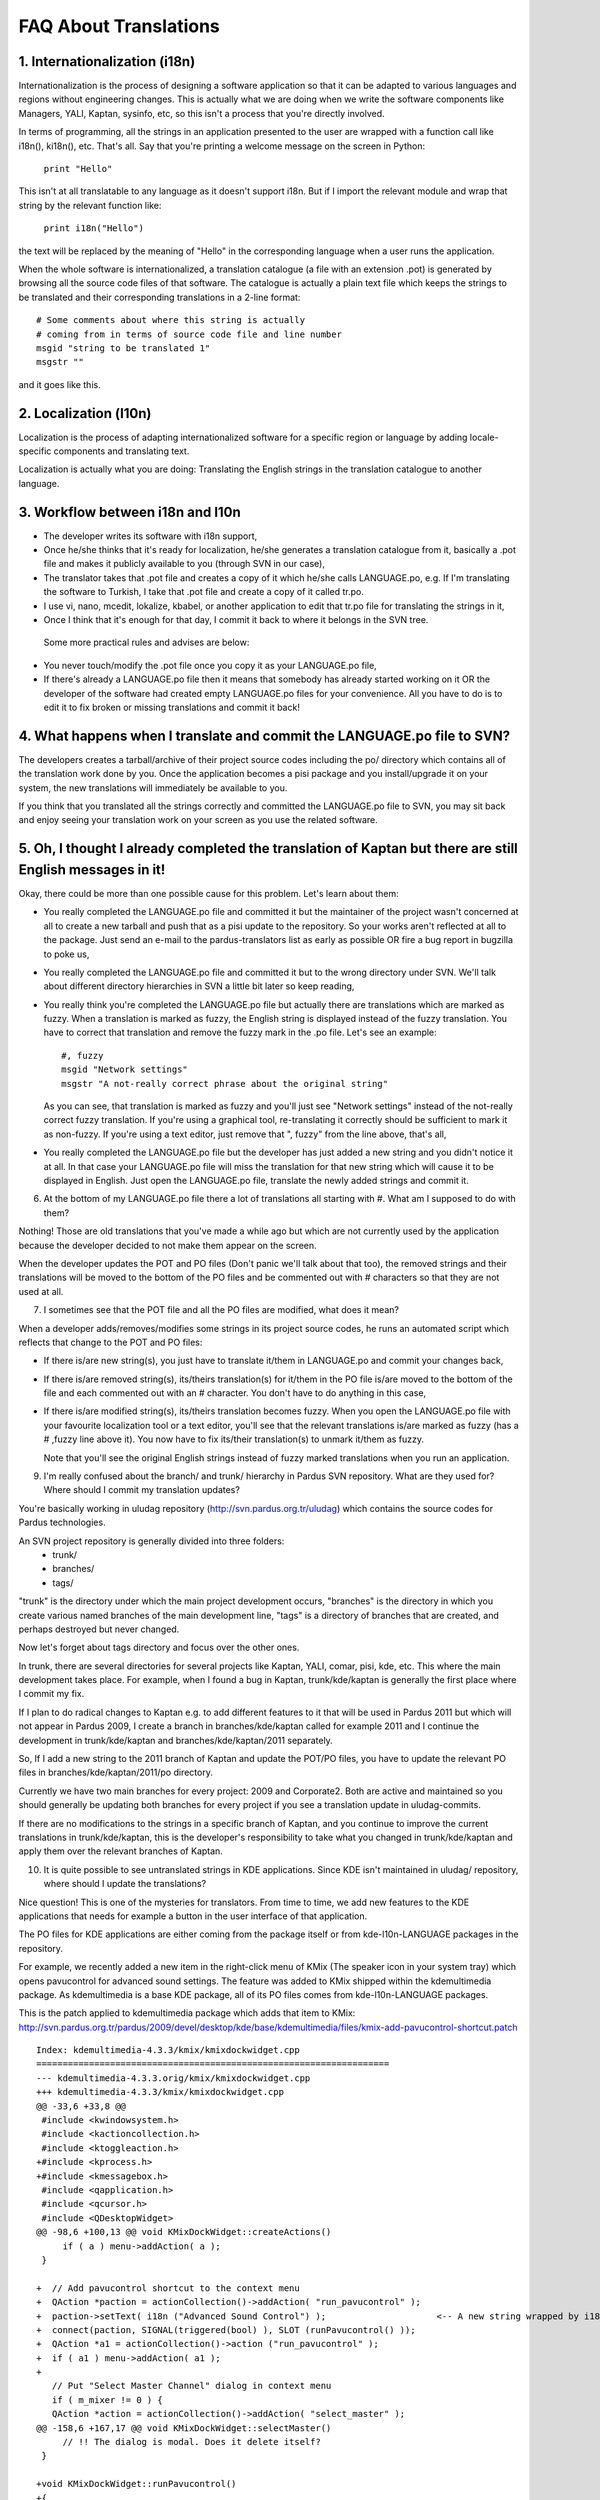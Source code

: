 ======================
FAQ About Translations
======================

1. Internationalization (i18n)
------------------------------

Internationalization is the process of designing a software application so that
it can be adapted to various languages and regions without engineering changes.
This is actually what we are doing when we write the software components like
Managers, YALI, Kaptan, sysinfo, etc, so this isn't a process that you're
directly involved.

In terms of programming, all the strings in an application presented to the
user are wrapped with a function call like i18n(), ki18n(), etc. That's all.
Say that you're printing a welcome message on the screen in Python:

  ``print "Hello"``

This isn't at all translatable to any language as it doesn't support i18n. But
if I import the relevant module and wrap that string by the relevant function
like:

  ``print i18n("Hello")``

the text will be replaced by the meaning of "Hello" in the corresponding
language when a user runs the application.

When the whole software is internationalized, a translation catalogue (a file
with an extension .pot) is generated by browsing all the source code files of
that software.  The catalogue is actually a plain text file which keeps the
strings to be translated and their corresponding translations in a 2-line
format:

::

  # Some comments about where this string is actually
  # coming from in terms of source code file and line number
  msgid "string to be translated 1"
  msgstr ""

and it goes like this.


2. Localization (l10n)
----------------------

Localization is the process of adapting internationalized software for a
specific region or language by adding locale-specific components and
translating text.

Localization is actually what you are doing: Translating the English strings in
the translation catalogue to another language.


3. Workflow between i18n and l10n
---------------------------------

- The developer writes its software with i18n support,

- Once he/she thinks that it's ready for localization, he/she generates a
  translation catalogue from it, basically a .pot file and makes it publicly
  available to you (through SVN in our case),

- The translator takes that .pot file and creates a copy of it which he/she
  calls LANGUAGE.po, e.g.  If I'm translating the software to Turkish, I
  take that .pot file and create a copy of it called tr.po.

- I use vi, nano, mcedit, lokalize, kbabel, or another application to edit
  that tr.po file for translating the strings in it,

- Once I think that it's enough for that day, I commit it back to where it
  belongs in the SVN tree.

 Some more practical rules and advises are below:

- You never touch/modify the .pot file once you copy it as your LANGUAGE.po
  file,

- If there's already a LANGUAGE.po file then it means that somebody has
  already started working on it OR the developer of the software had created
  empty LANGUAGE.po files for your convenience. All you have to do is to
  edit it to fix broken or missing translations and commit it back!


4. What happens when I translate and commit the LANGUAGE.po file to SVN?
------------------------------------------------------------------------

The developers creates a tarball/archive of their project source codes
including the po/ directory which contains all of the translation work done by
you. Once the application becomes a pisi package and you install/upgrade it on
your system, the new translations will immediately be available to you.

If you think that you translated all the strings correctly and committed the
LANGUAGE.po file to SVN, you may sit back and enjoy seeing your translation
work on your screen as you use the related software.

5. Oh, I thought I already completed the translation of Kaptan but there are still English messages in it!
-----------------------------------------------------------------------------------------------------------

Okay, there could be more than one possible cause for this problem. Let's
learn about them:

- You really completed the LANGUAGE.po file and committed it but the
  maintainer of the project wasn't concerned at all to create a new tarball
  and push that as a pisi update to the repository. So your works aren't
  reflected at all to the package. Just send an e-mail to the
  pardus-translators list as early as possible OR fire a bug report in
  bugzilla to poke us,

- You really completed the LANGUAGE.po file and committed it but to the
  wrong directory under SVN. We'll talk about different directory
  hierarchies in SVN a little bit later so keep reading,

- You really think you're completed the LANGUAGE.po file but actually there
  are translations which are marked as fuzzy.  When a translation is marked
  as fuzzy, the English string is displayed instead of the fuzzy
  translation. You have to correct that translation and remove the fuzzy
  mark in the .po file. Let's see an example:

  ::

    #, fuzzy
    msgid "Network settings"
    msgstr "A not-really correct phrase about the original string"

  As you can see, that translation is marked as fuzzy and you'll just see
  "Network settings" instead of the not-really correct fuzzy translation. If
  you're using a graphical tool, re-translating it correctly should be
  sufficient to mark it as non-fuzzy. If you're using a text editor, just
  remove that ", fuzzy" from the line above, that's all,

- You really completed the LANGUAGE.po file but the developer has just added
  a new string and you didn't notice it at all.  In that case your
  LANGUAGE.po file will miss the translation for that new string which will
  cause it to be displayed in English. Just open the LANGUAGE.po file,
  translate the newly added strings and commit it.


6. At the bottom of my LANGUAGE.po file there a lot of translations all starting with #. What am I supposed to do with them?

Nothing! Those are old translations that you've made a while ago but which are
not currently used by the application because the developer decided to not make
them appear on the screen.

When the developer updates the POT and PO files (Don't panic we'll talk about
that too), the removed strings and their translations will be moved to the
bottom of the PO files and be commented out with # characters so that they are
not used at all.


7. I sometimes see that the POT file and all the PO files are modified, what does it mean?

When a developer adds/removes/modifies some strings in its project source
codes, he runs an automated script which reflects that change to the POT and
PO files:

- If there is/are new string(s), you just have to translate it/them in
  LANGUAGE.po and commit your changes back,

- If there is/are removed string(s), its/theirs translation(s) for it/them in
  the PO file is/are moved to the bottom of the file and each commented out
  with an # character. You don't have to do anything in this case,

- If there is/are modified string(s), its/theirs translation becomes fuzzy.
  When you open the LANGUAGE.po file with your favourite localization tool or a
  text editor, you'll see that the relevant translations is/are marked as fuzzy
  (has a # ,fuzzy line above it).  You now have to fix its/their translation(s)
  to unmark it/them as fuzzy.

  Note that you'll see the original English strings instead of fuzzy marked
  translations when you run an application.

9. I'm really confused about the branch/ and trunk/ hierarchy in Pardus SVN
   repository. What are they used for? Where should I commit my translation
   updates?

You're basically working in uludag repository (http://svn.pardus.org.tr/uludag)
which contains the source codes for Pardus technologies.

An SVN project repository is generally divided into three folders:
  - trunk/
  - branches/
  - tags/

"trunk" is the directory under which the main project development occurs,
"branches" is the directory in which you create various named branches of the
main development line, "tags" is a directory of branches that are created, and
perhaps destroyed but never changed.

Now let's forget about tags directory and focus over the other ones.

In trunk, there are several directories for several projects like Kaptan, YALI,
comar, pisi, kde, etc. This where the main development takes place.  For
example, when I found a bug in Kaptan, trunk/kde/kaptan is generally the first
place where I commit my fix.

If I plan to do radical changes to Kaptan e.g. to add different features to it
that will be used in Pardus 2011 but which will not appear in Pardus 2009, I
create a branch in branches/kde/kaptan called for example 2011 and I continue
the development in trunk/kde/kaptan and branches/kde/kaptan/2011 separately.

So, If I add a new string to the 2011 branch of Kaptan and update the POT/PO
files, you have to update the relevant PO files in branches/kde/kaptan/2011/po
directory.

Currently we have two main branches for every project: 2009 and Corporate2.
Both are active and maintained so you should generally be updating both
branches for every project if you see a translation update in uludag-commits.

If there are no modifications to the strings in a specific branch of Kaptan,
and you continue to improve the current translations in trunk/kde/kaptan, this
is the developer's responsibility to take what you changed in trunk/kde/kaptan
and apply them over the relevant branches of Kaptan.


10. It is quite possible to see untranslated strings in KDE applications.
    Since KDE isn't maintained in uludag/ repository, where should I update the translations?

Nice question! This is one of the mysteries for translators. From time to time,
we add new features to the KDE applications that needs for example a button in
the user interface of that application.

The PO files for KDE applications are either coming from the package itself or
from kde-l10n-LANGUAGE packages in the repository.

For example, we recently added a new item in the right-click menu of KMix (The
speaker icon in your system tray) which opens pavucontrol for advanced sound
settings. The feature was added to KMix shipped within the kdemultimedia
package. As kdemultimedia is a base KDE package, all of its PO files comes from
kde-l10n-LANGUAGE packages.

This is the patch applied to kdemultimedia package which adds that item to
KMix:
http://svn.pardus.org.tr/pardus/2009/devel/desktop/kde/base/kdemultimedia/files/kmix-add-pavucontrol-shortcut.patch

::

    Index: kdemultimedia-4.3.3/kmix/kmixdockwidget.cpp
    ===================================================================
    --- kdemultimedia-4.3.3.orig/kmix/kmixdockwidget.cpp
    +++ kdemultimedia-4.3.3/kmix/kmixdockwidget.cpp
    @@ -33,6 +33,8 @@
     #include <kwindowsystem.h>
     #include <kactioncollection.h>
     #include <ktoggleaction.h>
    +#include <kprocess.h>
    +#include <kmessagebox.h>
     #include <qapplication.h>
     #include <qcursor.h>
     #include <QDesktopWidget>
    @@ -98,6 +100,13 @@ void KMixDockWidget::createActions()
         if ( a ) menu->addAction( a );
     }
     
    +  // Add pavucontrol shortcut to the context menu
    +  QAction *paction = actionCollection()->addAction( "run_pavucontrol" );
    +  paction->setText( i18n ("Advanced Sound Control") );                     <-- A new string wrapped by i18n() -->
    +  connect(paction, SIGNAL(triggered(bool) ), SLOT (runPavucontrol() ));
    +  QAction *a1 = actionCollection()->action ("run_pavucontrol" );
    +  if ( a1 ) menu->addAction( a1 );
    +
       // Put "Select Master Channel" dialog in context menu
       if ( m_mixer != 0 ) {
       QAction *action = actionCollection()->addAction( "select_master" );
    @@ -158,6 +167,17 @@ void KMixDockWidget::selectMaster()
         // !! The dialog is modal. Does it delete itself?
     }
     
    +void KMixDockWidget::runPavucontrol()
    +{
    +    KProcess *pulse_proc = new KProcess();
    +    pulse_proc->setProgram("/usr/bin/pavucontrol");
    +
    +    if ( pulse_proc->startDetached() == 0 ) {
    +        // Error
    +        KMessageBox::error(0, i18n("Failed launching pavucontrol, make sure the pavucontrol package is correctly installed."),
    +                              i18n("Error launching pavucontrol"));        <-- Two new strings wrapped by i18n() -->
    +    }
    +}

So when I add this feature to KMix, I also patch the kde-l10n-tr package to
add the translations for those 3 new strings. Let's see this patch:
http://svn.pardus.org.tr/pardus/2009/devel/desktop/kde/l10n/kde-l10n-tr/files/kmix-add-pavucontrol-i18n.patch

::

   Index: kde-l10n-tr-4.3.3/messages/kdemultimedia/kmix.po
   ===================================================================
   --- kde-l10n-tr-4.3.3.orig/messages/kdemultimedia/kmix.po
   +++ kde-l10n-tr-4.3.3/messages/kdemultimedia/kmix.po
   @@ -712,5 +712,14 @@ msgstr "Aygıt Ayarları"
    msgid "Mixer"
    msgstr "Karıştırıcı"

   +msgid "Advanced Sound Control"
   +msgstr "Gelişmiş Ses Denetimi"
   +
   +msgid "Failed launching pavucontrol, make sure the pavucontrol package is correctly installed."
   +msgstr "pavucontrol başlatılamadı, pavucontrol paketinin yüklü olduğundan emin olun."
   +
   +msgid "Error launching pavucontrol"
   +msgstr "pavucontrol başlatılamadı"
   +
    #~ msgid "Current Mixer"
    #~ msgstr "Geçerli Karıştırıcı"

The patch is pretty trivial!

The main problem is that if you don't dig into the paketler-commits list, you
won't notice that right-click menu action addition to KMix until you saw it on
your desktop. We're planning an automated notification system for this kind of
modifications that'll send an e-mail to pardus-translators which will tell
which package you have to patch and what are the added/modified strings in it.

As you don't have access to pardus/ repositories for now, you can't directly
patch packages but if you attach your translation patches in a bug report that
you'll open, we'll apply them as soon as possible to pardus/ repository.

How do i test my translation?
-----------------------------

First of all, if you edited the relevant po file with a text editor, you should
test it with "msgfmt" command. Ex.:

  ``msgfmt -c --statistics <insert_your_language>.po``

The above command first checks whether if there are fatal errors or warnings
with "-c" parameter, then shows the statics of your translation file with
"--statistics" parameter, obviously.

The result should be similar to this:

::

  msgfmt -c --statistics tr.po
  395 translated messages, 1 untranslated message.

If your translation contains missing or extra characters (e.g. extra \n,
missing % character, wrong order of %1 and %2), you will get an error like
this:

::

  msgfmt -c --statistics tr.po
  tr.po:28: `msgid' and `msgstr' entries do not both end with '\n'
  msgfmt: found 1 fatal error
  395 translated messages, 1 untranslated message.

The above output tries to tell us that we have an extra "\n" character on line
28. We should fix it and then repeat the routine again.

If you are satisfied with the result, compile your po file with the command:

  ``msgfmt -o <application>.mo language.po``

This command compiles your po file into a binary format, <application>.mo.
Most of the translation files (compiled ones, mo that is) usually stays in
/usr/share/locale/<language>/LC_MESSAGES directory. KDE has its prefix so KDE
related programs have their translation files in
/usr/kde/4/share/locale/<language>/LC_MESSAGES. If you want to test your
translation effort, copy your mo file to relevant directory. Here's a routine i
use for translating kaptan:

  1) pwd
     /home/igungor/bluebox/uludag/trunk/kde/kaptan/po

  2) vim tr.po (type type type, delete, type, delete. save and exit.)
     (You can use your favourite text editor of course.)

  3) msgfmt -c --statistics tr.po
     154 translated messages, 6 untranslated messages.
     (OK, no warning or fatal error. lets compile it)

  4) msgfmt -o kaptan.mo tr.po
     (we have kaptan.mo in our current working directory after this command if
     you get no output from this command.)

  5) sudo mv kaptan.mo /usr/kde/4/share/locale/tr/LC_MESSAGES/kaptan.mo

  6) LC_ALL=tr_TR kaptan
     (If you are using and English locale and test your application with
     another locale, you can use this command to change your locale for this
     application.)

Voila! We have freshly translated Kaptan now. It is time to commit our changes.
